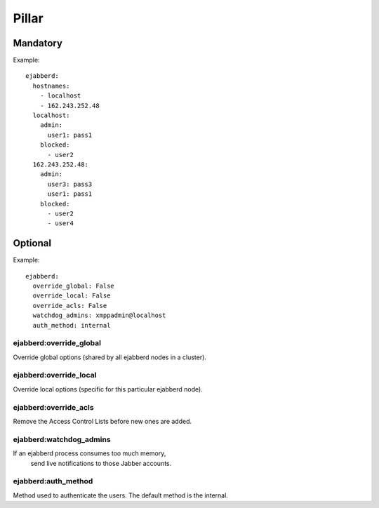 Pillar
======

Mandatory
---------

Example::

  ejabberd:
    hostnames:
      - localhost
      - 162.243.252.48
    localhost:
      admin:
        user1: pass1
      blocked:
        - user2
    162.243.252.48:
      admin:
        user3: pass3
        user1: pass1
      blocked:
        - user2
        - user4

Optional
--------

Example::

  ejabberd:
    override_global: False
    override_local: False
    override_acls: False
    watchdog_admins: xmppadmin@localhost
    auth_method: internal

ejabberd:override_global
~~~~~~~~~~~~~~~~~~~~~~~~
Override global options (shared by all ejabberd nodes in a cluster).

ejabberd:override_local
~~~~~~~~~~~~~~~~~~~~~~~
Override local options (specific for this particular ejabberd node).

ejabberd:override_acls
~~~~~~~~~~~~~~~~~~~~~~
Remove the Access Control Lists before new ones are added.

ejabberd:watchdog_admins
~~~~~~~~~~~~~~~~~~~~~~~~
If an ejabberd process consumes too much memory,
 send live notifications to those Jabber accounts.

ejabberd:auth_method
~~~~~~~~~~~~~~~~~~~~
Method used to authenticate the users. The default method is the internal.
